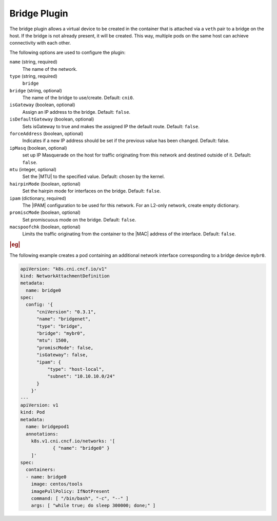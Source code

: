 .. _bridge-plugin-7caa94024df4:

=============
Bridge Plugin
=============

The bridge plugin allows a virtual device to be created in the container that
is attached via a ``veth`` pair to a bridge on the host.  If the bridge is not
already present, it will be created.  This way, multiple pods on the same host
can achieve connectivity with each other.

The following options are used to configure the plugin:

``name`` (string, required)
    The name of the network.

``type`` (string, required)
    ``bridge``

``bridge`` (string, optional)
    The name of the bridge to use/create. Default: ``cni0``.

``isGateway`` (boolean, optional)
    Assign an IP address to the bridge. Default: ``false``.

``isDefaultGateway`` (boolean, optional)
    Sets isGateway to true and makes the assigned IP the default route.
    Default: ``false``.

``forceAddress`` (boolean, optional)
    Indicates if a new IP address should be set if the previous value has been
    changed. Default: false.

``ipMasq`` (boolean, optional)
    set up IP Masquerade on the host for traffic originating from this network
    and destined outside of it. Default: ``false``.

``mtu`` (integer, optional)
    Set the |MTU| to the specified value. Default: chosen by the kernel.

``hairpinMode`` (boolean, optional)
    Set the hairpin mode for interfaces on the bridge. Default: ``false``.

``ipam`` (dictionary, required)
    The |IPAM| configuration to be used for this network. For an L2-only
    network, create empty dictionary.

``promiscMode`` (boolean, optional)
    Set promiscuous mode on the bridge. Default: ``false``.

``macspoofchk`` (boolean, optional)
    Limits the traffic originating from the container to the |MAC| address of
    the interface. Default: ``false``.


.. rubric:: |eg|

The following example creates a pod containing an additional network
interface corresponding to a bridge device ``mybr0``.

.. code-block:: yaml

   apiVersion: "k8s.cni.cncf.io/v1"
   kind: NetworkAttachmentDefinition
   metadata:
     name: bridge0
   spec:
     config: '{
         "cniVersion": "0.3.1",
         "name": "bridgenet",
         "type": "bridge",
         "bridge": "mybr0",
         "mtu": 1500,
         "promiscMode": false,
         "isGateway": false,
         "ipam": {
             "type": "host-local",
             "subnet": "10.10.10.0/24"
         }
       }'
   ---
   apiVersion: v1
   kind: Pod
   metadata:
     name: bridgepod1
     annotations:
       k8s.v1.cni.cncf.io/networks: '[
               { "name": "bridge0" }
       ]'
   spec:
     containers:
     - name: bridge0
       image: centos/tools
       imagePullPolicy: IfNotPresent
       command: [ "/bin/bash", "-c", "--" ]
       args: [ "while true; do sleep 300000; done;" ]
